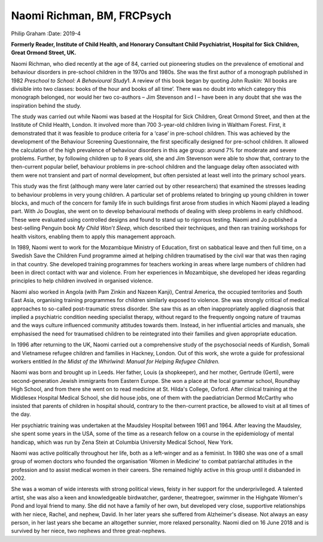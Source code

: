===========================
Naomi Richman, BM, FRCPsych
===========================



Philip Graham
:Date: 2019-4


.. contents::
   :depth: 3
..

**Formerly Reader, Institute of Child Health, and Honorary Consultant
Child Psychiatrist, Hospital for Sick Children, Great Ormond Street,
UK.**

.. image:: S2056469418000748_inline1.jpg

Naomi Richman, who died recently at the age of 84, carried out
pioneering studies on the prevalence of emotional and behaviour
disorders in pre-school children in the 1970s and 1980s. She was the
first author of a monograph published in 1982 *Preschool to School: A
Behavioural Study*\ 1. A review of this book began by quoting John
Ruskin: ‘All books are divisible into two classes: books of the hour and
books of all time’. There was no doubt into which category this
monograph belonged, nor would her two co-authors – Jim Stevenson and I –
have been in any doubt that she was the inspiration behind the study.

The study was carried out while Naomi was based at the Hospital for Sick
Children, Great Ormond Street, and then at the Institute of Child
Health, London. It involved more than 700 3-year-old children living in
Waltham Forest. First, it demonstrated that it was feasible to produce
criteria for a ‘case’ in pre-school children. This was achieved by the
development of the Behaviour Screening Questionnaire, the first
specifically designed for pre-school children. It allowed the
calculation of the high prevalence of behaviour disorders in this age
group: around 7% for moderate and severe problems. Further, by following
children up to 8 years old, she and Jim Stevenson were able to show
that, contrary to the then-current popular belief, behaviour problems in
pre-school children and the language delay often associated with them
were not transient and part of normal development, but often persisted
at least well into the primary school years.

This study was the first (although many were later carried out by other
researchers) that examined the stresses leading to behaviour problems in
very young children. A particular set of problems related to bringing up
young children in tower blocks, and much of the concern for family life
in such buildings first arose from studies in which Naomi played a
leading part. With Jo Douglas, she went on to develop behavioural
methods of dealing with sleep problems in early childhood. These were
evaluated using controlled designs and found to stand up to rigorous
testing. Naomi and Jo published a best-selling Penguin book *My Child
Won*'*t Sleep*, which described their techniques, and then ran training
workshops for health visitors, enabling them to apply this management
approach.

In 1989, Naomi went to work for the Mozambique Ministry of Education,
first on sabbatical leave and then full time, on a Swedish Save the
Children Fund programme aimed at helping children traumatised by the
civil war that was then raging in that country. She developed training
programmes for teachers working in areas where large numbers of children
had been in direct contact with war and violence. From her experiences
in Mozambique, she developed her ideas regarding principles to help
children involved in organised violence.

Naomi also worked in Angola (with Pam Zinkin and Nazeen Kanji), Central
America, the occupied territories and South East Asia, organising
training programmes for children similarly exposed to violence. She was
strongly critical of medical approaches to so-called post-traumatic
stress disorder. She saw this as an often inappropriately applied
diagnosis that implied a psychiatric condition needing specialist
therapy, without regard to the frequently ongoing nature of traumas and
the ways culture influenced community attitudes towards them. Instead,
in her influential articles and manuals, she emphasised the need for
traumatised children to be reintegrated into their families and given
appropriate education.

In 1996 after returning to the UK, Naomi carried out a comprehensive
study of the psychosocial needs of Kurdish, Somali and Vietnamese
refugee children and families in Hackney, London. Out of this work, she
wrote a guide for professional workers entitled *In the Midst of the
Whirlwind: Manual for Helping Refugee Children.*

Naomi was born and brought up in Leeds. Her father, Louis (a
shopkeeper), and her mother, Gertrude (Gerti), were second-generation
Jewish immigrants from Eastern Europe. She won a place at the local
grammar school, Roundhay High School, and from there she went on to read
medicine at St. Hilda's College, Oxford. After clinical training at the
Middlesex Hospital Medical School, she did house jobs, one of them with
the paediatrician Dermod McCarthy who insisted that parents of children
in hospital should, contrary to the then-current practice, be allowed to
visit at all times of the day.

Her psychiatric training was undertaken at the Maudsley Hospital between
1961 and 1964. After leaving the Maudsley, she spent some years in the
USA, some of the time as a research fellow on a course in the
epidemiology of mental handicap, which was run by Zena Stein at Columbia
University Medical School, New York.

Naomi was active politically throughout her life, both as a left-winger
and as a feminist. In 1980 she was one of a small group of women doctors
who founded the organisation ‘Women in Medicine’ to combat patriarchal
attitudes in the profession and to assist medical women in their
careers. She remained highly active in this group until it disbanded in
2002.

She was a woman of wide interests with strong political views, feisty in
her support for the underprivileged. A talented artist, she was also a
keen and knowledgeable birdwatcher, gardener, theatregoer, swimmer in
the Highgate Women's Pond and loyal friend to many. She did not have a
family of her own, but developed very close, supportive relationships
with her niece, Rachel, and nephew, David. In her later years she
suffered from Alzheimer's disease. Not always an easy person, in her
last years she became an altogether sunnier, more relaxed personality.
Naomi died on 16 June 2018 and is survived by her niece, two nephews and
three great-nephews.
